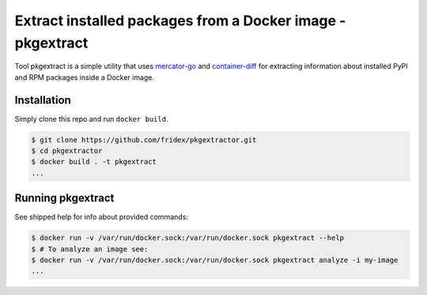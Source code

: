 Extract installed packages from a Docker image - pkgextract
===========================================================

Tool pkgextract is a simple utility that uses `mercator-go <https://github.com/fabric8-analytics/mercator-go>`_ and `container-diff <https://github.com/GoogleCloudPlatform/container-diff>`_ for extracting information about installed PyPI and RPM packages inside a Docker image.


Installation
------------

Simply clone this repo and run ``docker build``.

.. code-block:: console

  $ git clone https://github.com/fridex/pkgextractor.git
  $ cd pkgextractor
  $ docker build . -t pkgextract
  ...


Running pkgextract
------------------

See shipped help for info about provided commands:

.. code-block:: console

  $ docker run -v /var/run/docker.sock:/var/run/docker.sock pkgextract --help
  $ # To analyze an image see:
  $ docker run -v /var/run/docker.sock:/var/run/docker.sock pkgextract analyze -i my-image
  ...

